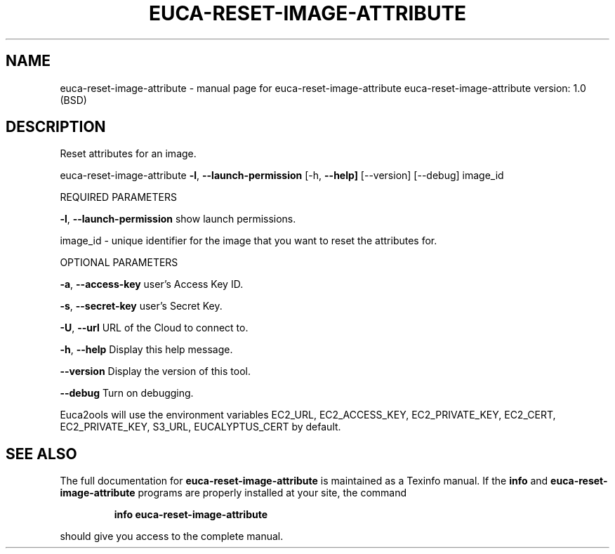 .\" DO NOT MODIFY THIS FILE!  It was generated by help2man 1.36.
.TH EUCA-RESET-IMAGE-ATTRIBUTE "1" "June 2009" "euca-reset-image-attribute     euca-reset-image-attribute version: 1.0 (BSD)" "User Commands"
.SH NAME
euca-reset-image-attribute \- manual page for euca-reset-image-attribute     euca-reset-image-attribute version: 1.0 (BSD)
.SH DESCRIPTION
Reset attributes for an image.
.PP
euca\-reset\-image\-attribute \fB\-l\fR, \fB\-\-launch\-permission\fR
[\-h, \fB\-\-help]\fR [\-\-version] [\-\-debug] image_id
.PP
REQUIRED PARAMETERS
.PP
        
\fB\-l\fR, \fB\-\-launch\-permission\fR         show launch permissions.
.PP
image_id \- unique identifier for the image that you want to reset the attributes for.
.PP
OPTIONAL PARAMETERS
.PP
\fB\-a\fR, \fB\-\-access\-key\fR                user's Access Key ID.
.PP
\fB\-s\fR, \fB\-\-secret\-key\fR                user's Secret Key.
.PP
\fB\-U\fR, \fB\-\-url\fR                       URL of the Cloud to connect to.
.PP
\fB\-h\fR, \fB\-\-help\fR                      Display this help message.
.PP
\fB\-\-version\fR                       Display the version of this tool.
.PP
\fB\-\-debug\fR                         Turn on debugging.
.PP
Euca2ools will use the environment variables EC2_URL, EC2_ACCESS_KEY, EC2_PRIVATE_KEY, EC2_CERT, EC2_PRIVATE_KEY, S3_URL, EUCALYPTUS_CERT by default.
.SH "SEE ALSO"
The full documentation for
.B euca-reset-image-attribute
is maintained as a Texinfo manual.  If the
.B info
and
.B euca-reset-image-attribute
programs are properly installed at your site, the command
.IP
.B info euca-reset-image-attribute
.PP
should give you access to the complete manual.
